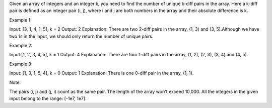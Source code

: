 Given an array of integers and an integer k, you need to find the number
of unique k-diff pairs in the array. Here a k-diff pair is defined as an
integer pair (i, j), where i and j are both numbers in the array and
their absolute difference is k.

Example 1:

Input: [3, 1, 4, 1, 5], k = 2 Output: 2 Explanation: There are two
2-diff pairs in the array, (1, 3) and (3, 5).Although we have two 1s in
the input, we should only return the number of unique pairs.

Example 2:

Input:[1, 2, 3, 4, 5], k = 1 Output: 4 Explanation: There are four
1-diff pairs in the array, (1, 2), (2, 3), (3, 4) and (4, 5).

Example 3:

Input: [1, 3, 1, 5, 4], k = 0 Output: 1 Explanation: There is one 0-diff
pair in the array, (1, 1).

Note:

The pairs (i, j) and (j, i) count as the same pair. The length of the
array won't exceed 10,000. All the integers in the given input belong to
the range: [-1e7, 1e7].
